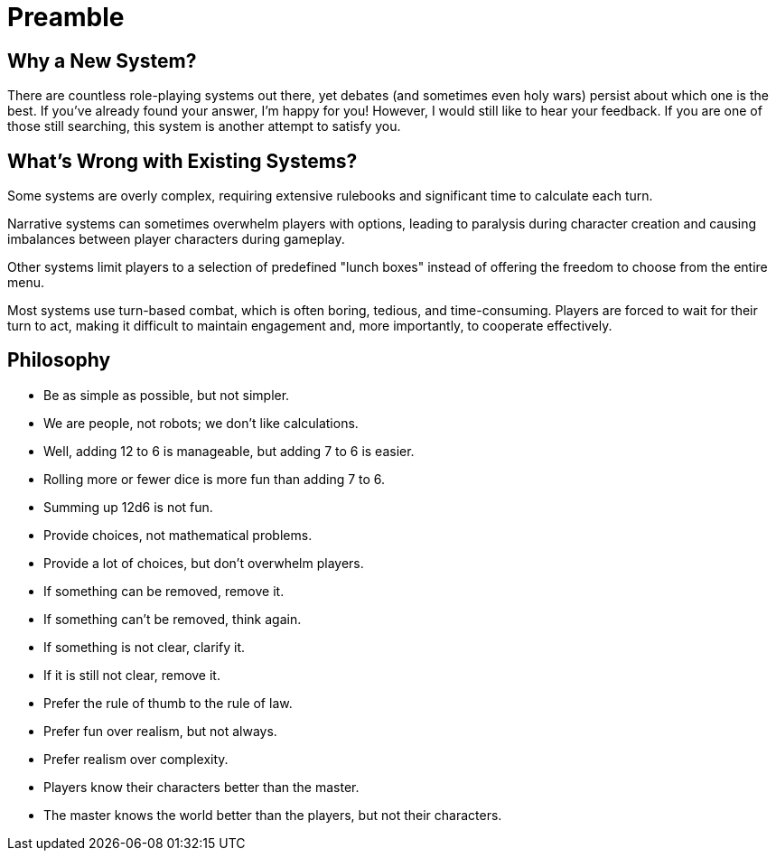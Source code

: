 = Preamble

== Why a New System?

There are countless role-playing systems out there, yet debates (and sometimes even holy wars) persist about which one is the best. If you've already found your answer, I'm happy for you! However, I would still like to hear your feedback. If you are one of those still searching, this system is another attempt to satisfy you.

== What's Wrong with Existing Systems?

Some systems are overly complex, requiring extensive rulebooks and significant time to calculate each turn.

Narrative systems can sometimes overwhelm players with options, leading to paralysis during character creation and causing imbalances between player characters during gameplay.

Other systems limit players to a selection of predefined "lunch boxes" instead of offering the freedom to choose from the entire menu.

Most systems use turn-based combat, which is often boring, tedious, and time-consuming. Players are forced to wait for their turn to act, making it difficult to maintain engagement and, more importantly, to cooperate effectively.

== Philosophy

- Be as simple as possible, but not simpler.
- We are people, not robots; we don't like calculations.
- Well, adding 12 to 6 is manageable, but adding 7 to 6 is easier.
- Rolling more or fewer dice is more fun than adding 7 to 6.
- Summing up 12d6 is not fun.
- Provide choices, not mathematical problems.
- Provide a lot of choices, but don't overwhelm players.
- If something can be removed, remove it.
- If something can't be removed, think again.
- If something is not clear, clarify it.
- If it is still not clear, remove it.
- Prefer the rule of thumb to the rule of law.
- Prefer fun over realism, but not always.
- Prefer realism over complexity.
- Players know their characters better than the master.
- The master knows the world better than the players, but not their characters.
